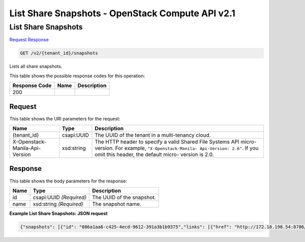 =============================================================================
List Share Snapshots -  OpenStack Compute API v2.1
=============================================================================

List Share Snapshots
~~~~~~~~~~~~~~~~~~~~~~~~~

`Request <GET_list_share_snapshots_v2_tenant_id_snapshots.rst#request>`__
`Response <GET_list_share_snapshots_v2_tenant_id_snapshots.rst#response>`__

.. code-block:: javascript

    GET /v2/{tenant_id}/snapshots

Lists all share snapshots.



This table shows the possible response codes for this operation:


+--------------------------+-------------------------+-------------------------+
|Response Code             |Name                     |Description              |
+==========================+=========================+=========================+
|200                       |                         |                         |
+--------------------------+-------------------------+-------------------------+


Request
^^^^^^^^^^^^^^^^^

This table shows the URI parameters for the request:

+--------------------------+-------------------------+-------------------------+
|Name                      |Type                     |Description              |
+==========================+=========================+=========================+
|{tenant_id}               |csapi:UUID               |The UUID of the tenant   |
|                          |                         |in a multi-tenancy cloud.|
+--------------------------+-------------------------+-------------------------+
|X-Openstack-Manila-Api-   |xsd:string               |The HTTP header to       |
|Version                   |                         |specify a valid Shared   |
|                          |                         |File Systems API micro-  |
|                          |                         |version. For example,    |
|                          |                         |``"X-Openstack-Manila-   |
|                          |                         |Api-Version: 2.6"``. If  |
|                          |                         |you omit this header,    |
|                          |                         |the default micro-       |
|                          |                         |version is 2.0.          |
+--------------------------+-------------------------+-------------------------+








Response
^^^^^^^^^^^^^^^^^^


This table shows the body parameters for the response:

+--------------------------+-------------------------+-------------------------+
|Name                      |Type                     |Description              |
+==========================+=========================+=========================+
|id                        |csapi:UUID *(Required)*  |The UUID of the snapshot.|
+--------------------------+-------------------------+-------------------------+
|name                      |xsd:string *(Required)*  |The snapshot name.       |
+--------------------------+-------------------------+-------------------------+





**Example List Share Snapshots: JSON request**


.. code::

    {"snapshots": [{"id": "086a1aa6-c425-4ecd-9612-391a3b1b9375","links": [{"href": "http://172.18.198.54:8786/v1/16e1ab15c35a457e9c2b2aa189f544e1/snapshots/086a1aa6-c425-4ecd-9612-391a3b1b9375","rel": "self"},{"href": "http://172.18.198.54:8786/16e1ab15c35a457e9c2b2aa189f544e1/snapshots/086a1aa6-c425-4ecd-9612-391a3b1b9375","rel": "bookmark"}],"name": "snapshot_My_share"},{"id": "6d221c1d-0200-461e-8d20-24b4776b9ddb","links": [{"href": "http://172.18.198.54:8786/v1/16e1ab15c35a457e9c2b2aa189f544e1/snapshots/6d221c1d-0200-461e-8d20-24b4776b9ddb","rel": "self"},{"href": "http://172.18.198.54:8786/16e1ab15c35a457e9c2b2aa189f544e1/snapshots/6d221c1d-0200-461e-8d20-24b4776b9ddb","rel": "bookmark"}],"name": "snapshot_share1"}]}

